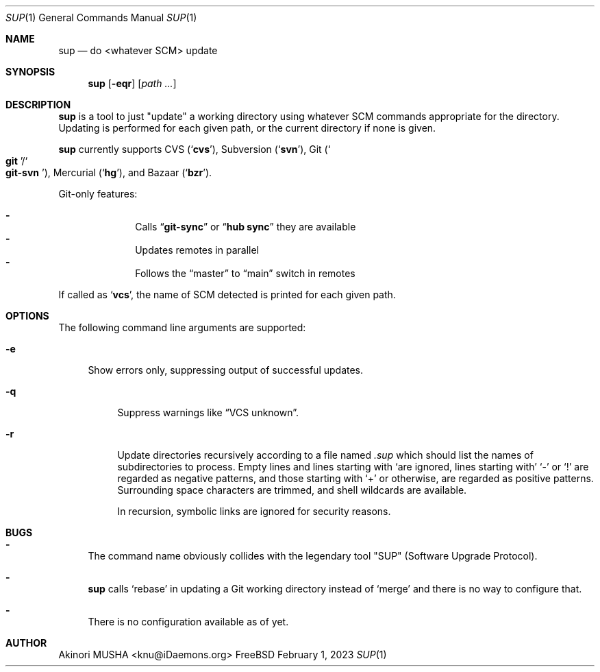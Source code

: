 .Dd February 1, 2023
.Dt SUP 1
.Os FreeBSD
.Sh NAME
.Nm sup
.Nd do <whatever SCM> update
.Sh SYNOPSIS
.Nm
.Op Fl eqr
.Op Ar path ...
.Sh DESCRIPTION
.Nm
is a tool to just
.Qq update
a working directory using whatever SCM commands appropriate for the
directory.  Updating is performed for each given path, or the current
directory if none is given.
.Pp
.Nm
currently supports CVS
.Pq Sq Nm cvs ,
Subversion
.Pq Sq Nm svn ,
Git
.Pq So Nm git Sc Ns Pf / So Nm git-svn Sc ,
Mercurial
.Pq Sq Nm hg ,
and Bazaar
.Pq Sq Nm bzr .
.Pp
Git-only features:
.Pp
.Bl -dash -offset indent -compact
.It
Calls
.Dq Li "git-sync"
or
.Dq Li "hub sync"
they are available
.It
Updates remotes in parallel
.It
Follows the
.Dq master
to
.Dq main
switch in remotes
.El
.Pp
If called as
.Sq Nm vcs ,
the name of SCM detected is printed for each given path.
.Sh OPTIONS
The following command line arguments are supported:
.Pp
.Bl -tag -width "-e" -compact
.It Fl e
Show errors only, suppressing output of successful updates.
.Pp
.Bl -tag -width "-q" -compact
.It Fl q
Suppress warnings like
.Dq VCS unknown .
.Pp
.It Fl r
Update directories recursively according to a file named
.Pa .sup
which should list the names of subdirectories to process.  Empty lines
and lines starting with
.Sq \#
are ignored, lines starting with
.Sq \-
or
.Sq \&!
are regarded as negative patterns, and those starting with
.Sq \+
or otherwise, are regarded as positive patterns.  Surrounding space
characters are trimmed, and shell wildcards are available.
.Pp
In recursion, symbolic links are ignored for security reasons.
.El
.Sh BUGS
.Bl -dash -compact
.It
The command name obviously collides with the legendary tool
.Qq SUP
.Pq Software Upgrade Protocol .
.Pp
.It
.Nm
calls
.Sq rebase
in updating a Git working directory instead of
.Sq merge
and there is no way to configure that.
.Pp
.It
There is no configuration available as of yet.
.El
.Sh AUTHOR
.An Akinori MUSHA Aq knu@iDaemons.org
